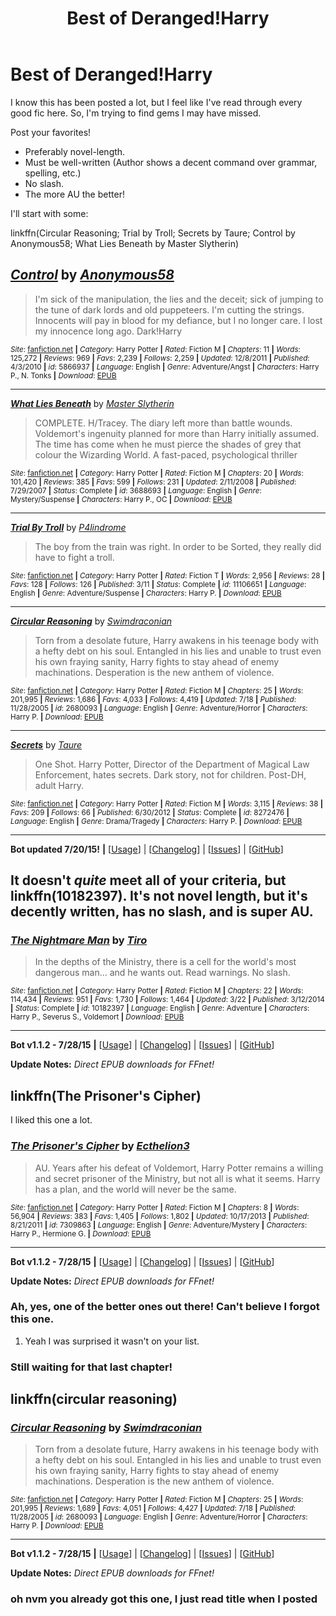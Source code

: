 #+TITLE: Best of Deranged!Harry

* Best of Deranged!Harry
:PROPERTIES:
:Author: tusing
:Score: 9
:DateUnix: 1438106740.0
:DateShort: 2015-Jul-28
:FlairText: Request
:END:
I know this has been posted a lot, but I feel like I've read through every good fic here. So, I'm trying to find gems I may have missed.

Post your favorites!

- Preferably novel-length.
- Must be well-written (Author shows a decent command over grammar, spelling, etc.)
- No slash.
- The more AU the better!

I'll start with some:

linkffn(Circular Reasoning; Trial by Troll; Secrets by Taure; Control by Anonymous58; What Lies Beneath by Master Slytherin)


** [[http://www.fanfiction.net/s/5866937/1/][*/Control/*]] by [[https://www.fanfiction.net/u/245778/Anonymous58][/Anonymous58/]]

#+begin_quote
  I'm sick of the manipulation, the lies and the deceit; sick of jumping to the tune of dark lords and old puppeteers. I'm cutting the strings. Innocents will pay in blood for my defiance, but I no longer care. I lost my innocence long ago. Dark!Harry
#+end_quote

^{/Site/: [[http://www.fanfiction.net/][fanfiction.net]] *|* /Category/: Harry Potter *|* /Rated/: Fiction M *|* /Chapters/: 11 *|* /Words/: 125,272 *|* /Reviews/: 969 *|* /Favs/: 2,239 *|* /Follows/: 2,259 *|* /Updated/: 12/8/2011 *|* /Published/: 4/3/2010 *|* /id/: 5866937 *|* /Language/: English *|* /Genre/: Adventure/Angst *|* /Characters/: Harry P., N. Tonks *|* /Download/: [[http://ficsave.com/?story_url=https://www.fanfiction.net/s/5866937/1/Control&format=epub&auto_download=yes][EPUB]]}

--------------

[[http://www.fanfiction.net/s/3688693/1/][*/What Lies Beneath/*]] by [[https://www.fanfiction.net/u/471812/Master-Slytherin][/Master Slytherin/]]

#+begin_quote
  COMPLETE. H/Tracey. The diary left more than battle wounds. Voldemort's ingenuity planned for more than Harry initially assumed. The time has come when he must pierce the shades of grey that colour the Wizarding World. A fast-paced, psychological thriller
#+end_quote

^{/Site/: [[http://www.fanfiction.net/][fanfiction.net]] *|* /Category/: Harry Potter *|* /Rated/: Fiction M *|* /Chapters/: 20 *|* /Words/: 101,420 *|* /Reviews/: 385 *|* /Favs/: 599 *|* /Follows/: 231 *|* /Updated/: 2/11/2008 *|* /Published/: 7/29/2007 *|* /Status/: Complete *|* /id/: 3688693 *|* /Language/: English *|* /Genre/: Mystery/Suspense *|* /Characters/: Harry P., OC *|* /Download/: [[http://ficsave.com/?story_url=https://www.fanfiction.net/s/3688693/1/What-Lies-Beneath&format=epub&auto_download=yes][EPUB]]}

--------------

[[http://www.fanfiction.net/s/11106651/1/][*/Trial By Troll/*]] by [[https://www.fanfiction.net/u/2496525/P4lindrome][/P4lindrome/]]

#+begin_quote
  The boy from the train was right. In order to be Sorted, they really did have to fight a troll.
#+end_quote

^{/Site/: [[http://www.fanfiction.net/][fanfiction.net]] *|* /Category/: Harry Potter *|* /Rated/: Fiction T *|* /Words/: 2,956 *|* /Reviews/: 28 *|* /Favs/: 128 *|* /Follows/: 126 *|* /Published/: 3/11 *|* /Status/: Complete *|* /id/: 11106651 *|* /Language/: English *|* /Genre/: Adventure/Suspense *|* /Characters/: Harry P. *|* /Download/: [[http://ficsave.com/?story_url=https://www.fanfiction.net/s/11106651/1/Trial-By-Troll&format=epub&auto_download=yes][EPUB]]}

--------------

[[http://www.fanfiction.net/s/2680093/1/][*/Circular Reasoning/*]] by [[https://www.fanfiction.net/u/513750/Swimdraconian][/Swimdraconian/]]

#+begin_quote
  Torn from a desolate future, Harry awakens in his teenage body with a hefty debt on his soul. Entangled in his lies and unable to trust even his own fraying sanity, Harry fights to stay ahead of enemy machinations. Desperation is the new anthem of violence.
#+end_quote

^{/Site/: [[http://www.fanfiction.net/][fanfiction.net]] *|* /Category/: Harry Potter *|* /Rated/: Fiction M *|* /Chapters/: 25 *|* /Words/: 201,995 *|* /Reviews/: 1,686 *|* /Favs/: 4,033 *|* /Follows/: 4,419 *|* /Updated/: 7/18 *|* /Published/: 11/28/2005 *|* /id/: 2680093 *|* /Language/: English *|* /Genre/: Adventure/Horror *|* /Characters/: Harry P. *|* /Download/: [[http://ficsave.com/?story_url=https://www.fanfiction.net/s/2680093/1/Circular-Reasoning&format=epub&auto_download=yes][EPUB]]}

--------------

[[http://www.fanfiction.net/s/8272476/1/][*/Secrets/*]] by [[https://www.fanfiction.net/u/883762/Taure][/Taure/]]

#+begin_quote
  One Shot. Harry Potter, Director of the Department of Magical Law Enforcement, hates secrets. Dark story, not for children. Post-DH, adult Harry.
#+end_quote

^{/Site/: [[http://www.fanfiction.net/][fanfiction.net]] *|* /Category/: Harry Potter *|* /Rated/: Fiction M *|* /Words/: 3,115 *|* /Reviews/: 38 *|* /Favs/: 209 *|* /Follows/: 66 *|* /Published/: 6/30/2012 *|* /Status/: Complete *|* /id/: 8272476 *|* /Language/: English *|* /Genre/: Drama/Tragedy *|* /Characters/: Harry P. *|* /Download/: [[http://ficsave.com/?story_url=https://www.fanfiction.net/s/8272476/1/Secrets&format=epub&auto_download=yes][EPUB]]}

--------------

*Bot updated 7/20/15!* *|* [[[https://github.com/tusing/reddit-ffn-bot/wiki/Usage][Usage]]] | [[[https://github.com/tusing/reddit-ffn-bot/wiki/Changelog][Changelog]]] | [[[https://github.com/tusing/reddit-ffn-bot/issues/][Issues]]] | [[[https://github.com/tusing/reddit-ffn-bot/][GitHub]]]
:PROPERTIES:
:Author: FanfictionBot
:Score: 3
:DateUnix: 1438106866.0
:DateShort: 2015-Jul-28
:END:


** It doesn't /quite/ meet all of your criteria, but linkffn(10182397). It's not novel length, but it's decently written, has no slash, and is super AU.
:PROPERTIES:
:Author: KalmiaKamui
:Score: 3
:DateUnix: 1438114908.0
:DateShort: 2015-Jul-29
:END:

*** [[http://www.fanfiction.net/s/10182397/1/][*/The Nightmare Man/*]] by [[https://www.fanfiction.net/u/1274947/Tiro][/Tiro/]]

#+begin_quote
  In the depths of the Ministry, there is a cell for the world's most dangerous man... and he wants out. Read warnings. No slash.
#+end_quote

^{/Site/: [[http://www.fanfiction.net/][fanfiction.net]] *|* /Category/: Harry Potter *|* /Rated/: Fiction M *|* /Chapters/: 22 *|* /Words/: 114,434 *|* /Reviews/: 951 *|* /Favs/: 1,730 *|* /Follows/: 1,464 *|* /Updated/: 3/22 *|* /Published/: 3/12/2014 *|* /Status/: Complete *|* /id/: 10182397 *|* /Language/: English *|* /Genre/: Adventure *|* /Characters/: Harry P., Severus S., Voldemort *|* /Download/: [[http://www.p0ody-files.com/ff_to_ebook/mobile/makeEpub.php?id=10182397][EPUB]]}

--------------

*Bot v1.1.2 - 7/28/15* *|* [[[https://github.com/tusing/reddit-ffn-bot/wiki/Usage][Usage]]] | [[[https://github.com/tusing/reddit-ffn-bot/wiki/Changelog][Changelog]]] | [[[https://github.com/tusing/reddit-ffn-bot/issues/][Issues]]] | [[[https://github.com/tusing/reddit-ffn-bot/][GitHub]]]

*Update Notes:* /Direct EPUB downloads for FFnet!/
:PROPERTIES:
:Author: FanfictionBot
:Score: 2
:DateUnix: 1438114946.0
:DateShort: 2015-Jul-29
:END:


** linkffn(The Prisoner's Cipher)

I liked this one a lot.
:PROPERTIES:
:Author: blandge
:Score: 1
:DateUnix: 1438110592.0
:DateShort: 2015-Jul-28
:END:

*** [[http://www.fanfiction.net/s/7309863/1/][*/The Prisoner's Cipher/*]] by [[https://www.fanfiction.net/u/1007770/Ecthelion3][/Ecthelion3/]]

#+begin_quote
  AU. Years after his defeat of Voldemort, Harry Potter remains a willing and secret prisoner of the Ministry, but not all is what it seems. Harry has a plan, and the world will never be the same.
#+end_quote

^{/Site/: [[http://www.fanfiction.net/][fanfiction.net]] *|* /Category/: Harry Potter *|* /Rated/: Fiction M *|* /Chapters/: 8 *|* /Words/: 56,904 *|* /Reviews/: 383 *|* /Favs/: 1,405 *|* /Follows/: 1,802 *|* /Updated/: 10/17/2013 *|* /Published/: 8/21/2011 *|* /id/: 7309863 *|* /Language/: English *|* /Genre/: Adventure/Mystery *|* /Characters/: Harry P., Hermione G. *|* /Download/: [[http://www.p0ody-files.com/ff_to_ebook/mobile/makeEpub.php?id=7309863][EPUB]]}

--------------

*Bot v1.1.2 - 7/28/15* *|* [[[https://github.com/tusing/reddit-ffn-bot/wiki/Usage][Usage]]] | [[[https://github.com/tusing/reddit-ffn-bot/wiki/Changelog][Changelog]]] | [[[https://github.com/tusing/reddit-ffn-bot/issues/][Issues]]] | [[[https://github.com/tusing/reddit-ffn-bot/][GitHub]]]

*Update Notes:* /Direct EPUB downloads for FFnet!/
:PROPERTIES:
:Author: FanfictionBot
:Score: 1
:DateUnix: 1438110620.0
:DateShort: 2015-Jul-28
:END:


*** Ah, yes, one of the better ones out there! Can't believe I forgot this one.
:PROPERTIES:
:Author: tusing
:Score: 1
:DateUnix: 1438110637.0
:DateShort: 2015-Jul-28
:END:

**** Yeah I was surprised it wasn't on your list.
:PROPERTIES:
:Author: blandge
:Score: 1
:DateUnix: 1438110694.0
:DateShort: 2015-Jul-28
:END:


*** Still waiting for that last chapter!
:PROPERTIES:
:Author: ryanvdb
:Score: 1
:DateUnix: 1438290863.0
:DateShort: 2015-Jul-31
:END:


** linkffn(circular reasoning)
:PROPERTIES:
:Author: jSubbz
:Score: 0
:DateUnix: 1438109469.0
:DateShort: 2015-Jul-28
:END:

*** [[http://www.fanfiction.net/s/2680093/1/][*/Circular Reasoning/*]] by [[https://www.fanfiction.net/u/513750/Swimdraconian][/Swimdraconian/]]

#+begin_quote
  Torn from a desolate future, Harry awakens in his teenage body with a hefty debt on his soul. Entangled in his lies and unable to trust even his own fraying sanity, Harry fights to stay ahead of enemy machinations. Desperation is the new anthem of violence.
#+end_quote

^{/Site/: [[http://www.fanfiction.net/][fanfiction.net]] *|* /Category/: Harry Potter *|* /Rated/: Fiction M *|* /Chapters/: 25 *|* /Words/: 201,995 *|* /Reviews/: 1,689 *|* /Favs/: 4,051 *|* /Follows/: 4,427 *|* /Updated/: 7/18 *|* /Published/: 11/28/2005 *|* /id/: 2680093 *|* /Language/: English *|* /Genre/: Adventure/Horror *|* /Characters/: Harry P. *|* /Download/: [[http://www.p0ody-files.com/ff_to_ebook/mobile/makeEpub.php?id=2680093][EPUB]]}

--------------

*Bot v1.1.2 - 7/28/15* *|* [[[https://github.com/tusing/reddit-ffn-bot/wiki/Usage][Usage]]] | [[[https://github.com/tusing/reddit-ffn-bot/wiki/Changelog][Changelog]]] | [[[https://github.com/tusing/reddit-ffn-bot/issues/][Issues]]] | [[[https://github.com/tusing/reddit-ffn-bot/][GitHub]]]

*Update Notes:* /Direct EPUB downloads for FFnet!/
:PROPERTIES:
:Author: FanfictionBot
:Score: 1
:DateUnix: 1438109577.0
:DateShort: 2015-Jul-28
:END:


*** oh nvm you already got this one, I just read title when I posted
:PROPERTIES:
:Author: jSubbz
:Score: 0
:DateUnix: 1438109492.0
:DateShort: 2015-Jul-28
:END:
